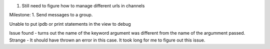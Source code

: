 1. Still need to figure how to manage different urls in channels


Milestone:
1. Send messages to a group.

Unable to put ipdb or print statements in the view to debug

Issue found - turns out the name of the keyword argument was different from the name of the argumment passed.
Strange - It should have thrown an error in this case. It took long for me to figure out this issue.
